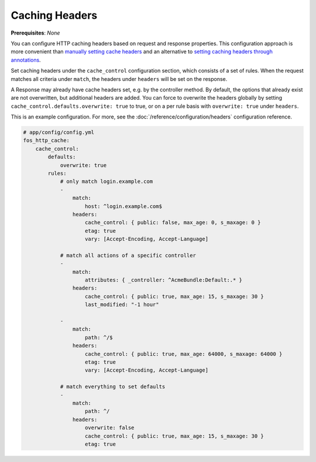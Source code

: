 Caching Headers
===============

**Prerequisites**: *None*

You can configure HTTP caching headers based on request and response properties.
This configuration approach is more convenient than `manually setting cache headers`_
and an alternative to `setting caching headers through annotations`_.

Set caching headers under the ``cache_control`` configuration section,
which consists of a set of rules. When the request matches all criteria under
``match``, the headers under ``headers`` will be set on the response.

A Response may already have cache headers set, e.g. by the controller method.
By default, the options that already exist are not overwritten, but additional
headers are added. You can force to overwrite the headers globally by setting
``cache_control.defaults.overwrite: true`` to true, or on a per rule basis with
``overwrite: true`` under ``headers``.

This is an example configuration. For more, see the
:doc:`/reference/configuration/headers` configuration reference.

.. code-block:: yaml

    # app/config/config.yml
    fos_http_cache:
        cache_control:
            defaults:
                overwrite: true
            rules:
                # only match login.example.com
                -
                    match:
                        host: ^login.example.com$
                    headers:
                        cache_control: { public: false, max_age: 0, s_maxage: 0 }
                        etag: true
                        vary: [Accept-Encoding, Accept-Language]

                # match all actions of a specific controller
                -
                    match:
                        attributes: { _controller: ^AcmeBundle:Default:.* }
                    headers:
                        cache_control: { public: true, max_age: 15, s_maxage: 30 }
                        last_modified: "-1 hour"

                -
                    match:
                        path: ^/$
                    headers:
                        cache_control: { public: true, max_age: 64000, s_maxage: 64000 }
                        etag: true
                        vary: [Accept-Encoding, Accept-Language]

                # match everything to set defaults
                -
                    match:
                        path: ^/
                    headers:
                        overwrite: false
                        cache_control: { public: true, max_age: 15, s_maxage: 30 }
                        etag: true

.. _manually setting cache headers: http://symfony.com/doc/current/book/http_cache.html#the-cache-control-header
.. _setting caching headers through annotations: http://symfony.com/doc/current/bundles/SensioFrameworkExtraBundle/annotations/cache.html
